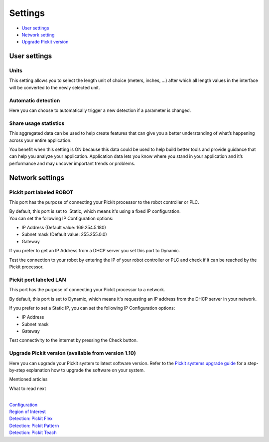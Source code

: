 Settings
========

-  `User settings <#user>`__
-  `Network setting <#network>`__
-  `Upgrade Pickit version <#upgrade>`__

User settings
-------------

Units
~~~~~

|image0|\ This setting allows you to select the length unit of choice
(meters, inches, ...) after which all length values in the interface
will be converted to the newly selected unit.

Automatic detection
~~~~~~~~~~~~~~~~~~~

Here you can choose to automatically trigger a new detection if a
parameter is changed.

Share usage statistics
~~~~~~~~~~~~~~~~~~~~~~

|image1|\ This aggregated data can be used to help create features that
can give you a better understanding of what’s happening across your
entire application.

You benefit when this setting is ON because this data could be used to
help build better tools and provide guidance that can help you analyze
your application. Application data lets you know where you stand in your
application and it’s performance and may uncover important trends or
problems.

Network settings
----------------

Pickit port labeled ROBOT
~~~~~~~~~~~~~~~~~~~~~~~~~~

This port has the purpose of connecting your Pickit processor to the
robot controller or PLC.

|image2|

| By default, this port is set to  Static, which means it's using a
  fixed IP configuration.
| You can set the following IP Configuration options:

-  IP Address (Default value: 169.254.5.180)
-  Subnet mask (Default value: 255.255.0.0)
-  Gateway

If you prefer to get an IP Address from a DHCP server you set this port
to Dynamic. 

Test the connection to your robot by entering the IP of your robot
controller or PLC and check if it can be reached by the Pickit
processor.

Pickit port labeled LAN
~~~~~~~~~~~~~~~~~~~~~~~~

This port has the purpose of connecting your Pickit processor to a
network. 

|image3|\ By default, this port is set to Dynamic, which means it's
requesting an IP address from the DHCP server in your network.

If you prefer to set a Static IP, you can set the following IP
Configuration options:

-  IP Address
-  Subnet mask
-  Gateway

Test connectivity to the internet by pressing the Check button.

Upgrade Pickit version (available from version 1.10)
~~~~~~~~~~~~~~~~~~~~~~~~~~~~~~~~~~~~~~~~~~~~~~~~~~~~~

Here you can upgrade your Pickit system to latest software version.
Refer to the \ `Pickit systems upgrade
guide <https://support.pickit3d.com/article/196-pick-it-system-software-upgrades>`__
for a step-by-step explanation how to upgrade the software on your
system.

Mentioned articles

What to read next

| 

| `Configuration <https://support.pickit3d.com/article/157-configuration>`__
| `Region of
  Interest <https://support.pickit3d.com/article/159-region-of-interest>`__
| `Detection: Pickit
  Flex <https://support.pickit3d.com/article/160-detection-pick-it-flex>`__
| `Detection:
  Pickit Pattern <https://support.pickit3d.com/article/161-detection-pick-it-pattern>`__
| `Detection:
  Pickit Teach <https://support.pickit3d.com/article/162-detection-pick-it-teach>`__

.. |image0| image:: https://s3.amazonaws.com/helpscout.net/docs/assets/583bf3f79033600698173725/images/5a8eeb2f04286305fbc9c22a/file-6s4JSgfNcK.png
.. |image1| image:: https://s3.amazonaws.com/helpscout.net/docs/assets/583bf3f79033600698173725/images/5a8eeb432c7d3a080649478b/file-pm8LtL8rjI.png
.. |image2| image:: https://s3.amazonaws.com/helpscout.net/docs/assets/583bf3f79033600698173725/images/5a8f1f8c04286305fbc9c4d0/file-VkC7fYmeap.png
.. |image3| image:: https://s3.amazonaws.com/helpscout.net/docs/assets/583bf3f79033600698173725/images/5a8f20e62c7d3a08064949fc/file-CKo3mzh3On.png

